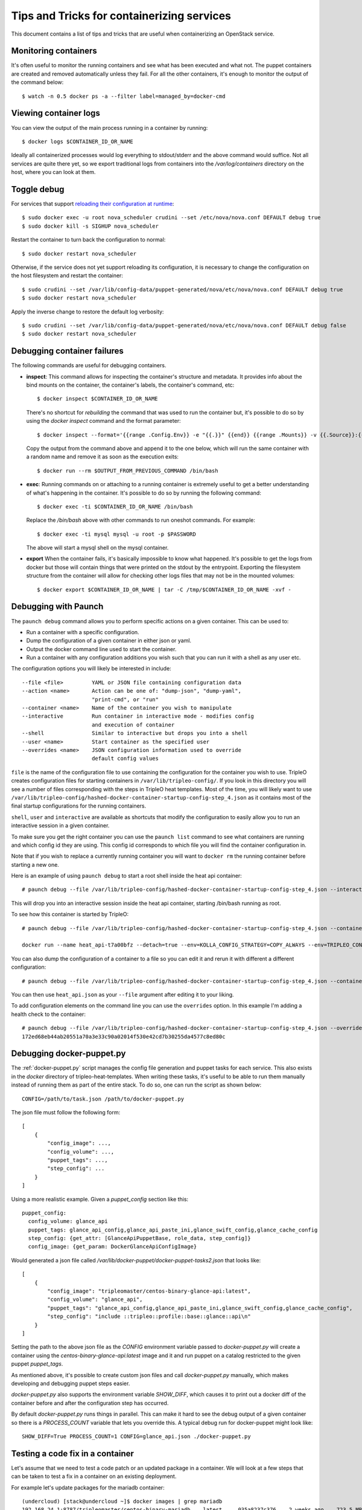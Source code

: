 Tips and Tricks for containerizing services
===========================================

This document contains a list of tips and tricks that are useful when
containerizing an OpenStack service.

Monitoring containers
---------------------

It's often useful to monitor the running containers and see what has been
executed and what not. The puppet containers are created and removed
automatically unless they fail. For all the other containers, it's enough to
monitor the output of the command below::

    $ watch -n 0.5 docker ps -a --filter label=managed_by=docker-cmd

.. _debug-containers:

Viewing container logs
----------------------

You can view the output of the main process running in a container by running::

    $ docker logs $CONTAINER_ID_OR_NAME

Ideally all containerized processes would log everything to
stdout/stderr and the above command would suffice. Not all services
are quite there yet, so we export traditional logs from containers
into the `/var/log/containers` directory on the host, where you can
look at them.

.. _toggle_debug:

Toggle debug
------------

For services that support `reloading their configuration at runtime`_::

    $ sudo docker exec -u root nova_scheduler crudini --set /etc/nova/nova.conf DEFAULT debug true
    $ sudo docker kill -s SIGHUP nova_scheduler

.. _reloading their configuration at runtime: https://storyboard.openstack.org/#!/story/2001545

Restart the container to turn back the configuration to normal::

    $ sudo docker restart nova_scheduler

Otherwise, if the service does not yet support reloading its configuration, it
is necessary to change the configuration on the host filesystem and restart the
container::

    $ sudo crudini --set /var/lib/config-data/puppet-generated/nova/etc/nova/nova.conf DEFAULT debug true
    $ sudo docker restart nova_scheduler

Apply the inverse change to restore the default log verbosity::

    $ sudo crudini --set /var/lib/config-data/puppet-generated/nova/etc/nova/nova.conf DEFAULT debug false
    $ sudo docker restart nova_scheduler

Debugging container failures
----------------------------

The following commands are useful for debugging containers.

* **inspect**: This command allows for inspecting the container's structure and
  metadata. It provides info about the bind mounts on the container, the
  container's labels, the container's command, etc::

    $ docker inspect $CONTAINER_ID_OR_NAME

  There's no shortcut for *rebuilding* the command that was used to run the
  container but, it's possible to do so by using the `docker inspect` command
  and the format parameter::

   $ docker inspect --format='{{range .Config.Env}} -e "{{.}}" {{end}} {{range .Mounts}} -v {{.Source}}:{{.Destination}}{{if .Mode}}:{{.Mode}}{{end}}{{end}} -ti {{.Config.Image}}' $CONTAINER_ID_OR_NAME

  Copy the output from the command above and append it to the one below, which
  will run the same container with a random name and remove it as soon as the
  execution exits::

    $ docker run --rm $OUTPUT_FROM_PREVIOUS_COMMAND /bin/bash

* **exec**: Running commands on or attaching to a running container is extremely
  useful to get a better understanding of what's happening in the container.
  It's possible to do so by running the following command::

    $ docker exec -ti $CONTAINER_ID_OR_NAME /bin/bash

  Replace the `/bin/bash` above with other commands to run oneshot commands. For
  example::

    $ docker exec -ti mysql mysql -u root -p $PASSWORD

  The above will start a mysql shell on the mysql container.

* **export** When the container fails, it's basically impossible to know what
  happened. It's possible to get the logs from docker but those will contain
  things that were printed on the stdout by the entrypoint. Exporting the
  filesystem structure from the container will allow for checking other logs
  files that may not be in the mounted volumes::

    $ docker export $CONTAINER_ID_OR_NAME | tar -C /tmp/$CONTAINER_ID_OR_NAME -xvf -


Debugging with Paunch
---------------------

The ``paunch debug`` command allows you to perform specific actions on a given
container.  This can be used to:

* Run a container with a specific configuration.
* Dump the configuration of a given container in either json or yaml.
* Output the docker command line used to start the container.
* Run a container with any configuration additions you wish such that you can
  run it with a shell as any user etc.

The configuration options you will likely be interested in include:

::

  --file <file>         YAML or JSON file containing configuration data
  --action <name>       Action can be one of: "dump-json", "dump-yaml",
                        "print-cmd", or "run"
  --container <name>    Name of the container you wish to manipulate
  --interactive         Run container in interactive mode - modifies config
                        and execution of container
  --shell               Similar to interactive but drops you into a shell
  --user <name>         Start container as the specified user
  --overrides <name>    JSON configuration information used to override
                        default config values

``file`` is the name of the configuration file to use
containing the configuration for the container you wish to use.
TripleO creates configuration files for starting containers in
``/var/lib/tripleo-config/``.  If you look in this directory
you will see a number of files corresponding with the steps in
TripleO heat templates.  Most of the time, you will likely want to use
``/var/lib/tripleo-config/hashed-docker-container-startup-config-step_4.json``
as it contains most of the final startup configurations for the running
containers.

``shell``, ``user`` and ``interactive`` are available as shortcuts that
modify the configuration to easily allow you to run an interactive session
in a given container.

To make sure you get the right container you can use the ``paunch list``
command to see what containers are running and which config id they
are using.  This config id corresponds to which file you will find the
container configuration in.

Note that if you wish to replace a currently running container you will
want to ``docker rm`` the running container before starting a new one.

Here is an example of using ``paunch debug`` to start a root shell inside the
heat api container:

::

  # paunch debug --file /var/lib/tripleo-config/hashed-docker-container-startup-config-step_4.json --interactive --shell --user root --container heat_api --action run

This will drop you into an interactive session inside the heat api container,
starting /bin/bash running as root.

To see how this container is started by TripleO:

::

  # paunch debug --file /var/lib/tripleo-config/hashed-docker-container-startup-config-step_4.json --container heat_api --action print-cmd

  docker run --name heat_api-t7a00bfz --detach=true --env=KOLLA_CONFIG_STRATEGY=COPY_ALWAYS --env=TRIPLEO_CONFIG_HASH=b3154865d1f722ace643ffbab206bf91 --net=host --privileged=false --restart=always --user=root --volume=/etc/hosts:/etc/hosts:ro --volume=/etc/localtime:/etc/localtime:ro --volume=/etc/puppet:/etc/puppet:ro --volume=/etc/pki/ca-trust/extracted:/etc/pki/ca-trust/extracted:ro --volume=/etc/pki/tls/certs/ca-bundle.crt:/etc/pki/tls/certs/ca-bundle.crt:ro --volume=/etc/pki/tls/certs/ca-bundle.trust.crt:/etc/pki/tls/certs/ca-bundle.trust.crt:ro --volume=/etc/pki/tls/cert.pem:/etc/pki/tls/cert.pem:ro --volume=/dev/log:/dev/log --volume=/etc/ssh/ssh_known_hosts:/etc/ssh/ssh_known_hosts:ro --volume=/var/lib/kolla/config_files/heat_api.json:/var/lib/kolla/config_files/config.json:ro --volume=/var/lib/config-data/heat_api/etc/heat/:/etc/heat/:ro --volume=/var/lib/config-data/heat_api/etc/httpd/conf/:/etc/httpd/conf/:ro --volume=/var/lib/config-data/heat_api/etc/httpd/conf.d/:/etc/httpd/conf.d/:ro --volume=/var/lib/config-data/heat_api/etc/httpd/conf.modules.d/:/etc/httpd/conf.modules.d/:ro --volume=/var/lib/config-data/heat_api/var/www/:/var/www/:ro --volume=/var/log/containers/heat:/var/log/heat 192.168.24.1:8787/tripleomaster/centos-binary-heat-api:latest

You can also dump the configuration of a container to a file so you can
edit it and rerun it with different a different configuration:

::

  # paunch debug --file /var/lib/tripleo-config/hashed-docker-container-startup-config-step_4.json --container heat_api --action dump-json > heat_api.json

You can then use ``heat_api.json`` as your ``--file`` argument after
editing it to your liking.

To add configuration elements on the command line you can use the
``overrides`` option.  In this example I'm adding a health check to
the container:

::

  # paunch debug --file /var/lib/tripleo-config/hashed-docker-container-startup-config-step_4.json --overrides '{"health-cmd": "/usr/bin/curl -f http://localhost:8004/v1/", "health-interval": "30s"}' --container heat_api --action run
  172ed68eb44ab20551a70a3e33c90a02014f530e42cd7b30255da4577c8ed80c


Debugging docker-puppet.py
--------------------------

The :ref:`docker-puppet.py` script manages the config file generation and
puppet tasks for each service.  This also exists in the `docker` directory
of tripleo-heat-templates.  When writing these tasks, it's useful to be
able to run them manually instead of running them as part of the entire
stack. To do so, one can run the script as shown below::

  CONFIG=/path/to/task.json /path/to/docker-puppet.py

The json file must follow the following form::

    [
        {
            "config_image": ...,
            "config_volume": ...,
            "puppet_tags": ...,
            "step_config": ...
        }
    ]


Using a more realistic example. Given a `puppet_config` section like this::

      puppet_config:
        config_volume: glance_api
        puppet_tags: glance_api_config,glance_api_paste_ini,glance_swift_config,glance_cache_config
        step_config: {get_attr: [GlanceApiPuppetBase, role_data, step_config]}
        config_image: {get_param: DockerGlanceApiConfigImage}


Would generated a json file called `/var/lib/docker-puppet/docker-puppet-tasks2.json` that looks like::

    [
        {
            "config_image": "tripleomaster/centos-binary-glance-api:latest",
            "config_volume": "glance_api",
            "puppet_tags": "glance_api_config,glance_api_paste_ini,glance_swift_config,glance_cache_config",
            "step_config": "include ::tripleo::profile::base::glance::api\n"
        }
    ]


Setting the path to the above json file as the `CONFIG` environment
variable passed to `docker-puppet.py` will create a container using
the `centos-binary-glance-api:latest` image and it and run puppet on a
catalog restricted to the given puppet `puppet_tags`.

As mentioned above, it's possible to create custom json files and call
`docker-puppet.py` manually, which makes developing and debugging puppet
steps easier.

`docker-puppet.py` also supports the environment variable `SHOW_DIFF`,
which causes it to print out a docker diff of the container before and
after the configuration step has occurred.

By default `docker-puppet.py` runs things in parallel.  This can make
it hard to see the debug output of a given container so there is a
`PROCESS_COUNT` variable that lets you override this.  A typical debug
run for docker-puppet might look like::

    SHOW_DIFF=True PROCESS_COUNT=1 CONFIG=glance_api.json ./docker-puppet.py

Testing a code fix in a container
---------------------------------
Let's assume that we need to test a code patch or an updated package in a
container. We will look at a few steps that can be taken to test a fix
in a container on an existing deployment.

For example let's update packages for the mariadb container::

    (undercloud) [stack@undercloud ~]$ docker images | grep mariadb
    192.168.24.1:8787/tripleomaster/centos-binary-mariadb    latest     035a8237c376    2 weeks ago    723.5 MB

So docker image `035a8237c376` is the one we need to base our work on. Since
docker images are supposed to be immutable we will base our work off of
`035a8237c376` and create a new one::

    mkdir -p galera-workaround
    cat > galera-workaround/Dockerfile <<EOF
    FROM 192.168.24.1:8787/tripleomaster/centos-binary-mariadb:latest
    USER root
    RUN yum-config-manager --add-repo http://people.redhat.com/mbaldess/rpms/container-repo/pacemaker-bundle.repo && yum clean all && rm -rf /var/cache/yum
    RUN yum update -y pacemaker pacemaker-remote pcs libqb resource-agents && yum clean all && rm -rf /var/cache/yum
    USER mysql
    EOF

To determine which user is the default one being used in a container you can run  `docker run -it 035a8237c376 whoami`.
Then we build the new image and tag it with `:workaround1`::

    docker build --rm -t 192.168.24.1:8787/tripleomaster/centos-binary-mariadb:workaround1 ~/galera-workaround

Then we push it in our docker registry on the undercloud::

    docker push 192.168.24.1:8787/tripleomaster/centos-binary-mariadb:workaround1

At this stage we can either point THT to use
`192.168.24.1:8787/tripleomaster/centos-binary-mariadb:workaround1` as the
container image by tweaking the necessary environment files and we redeploy the overcloud.
If we only want to test a tweaked image, the following steps can be used:
First, determine if the containers are managed by pacemaker (those will typically have a `:pcmklatest` tag) or by paunch.
For the paunch-managed containers see `Debugging with Paunch`_.
For the pacemaker-managed containers you can (best done on your staging env, as it might be an invasive operation) do the following::

    1. `pcs cluster cib cib.xml`
    2. Edit the cib.xml with the changes around the bundle you are tweaking
    3. `pcs cluster cib-push --config cib.xml`


Testing in CI
-------------

When new service containers are added, be sure to update the image names in
`container-images` in the tripleo-common repo. These service
images are pulled in and available in the local docker registry that the
containers ci job uses.

Packages versions in containers
-------------------------------

With the container CI jobs, it can be challenging to find which version of OpenStack runs in the containers.
An easy way to find out is to use the `logs/undercloud/home/zuul/overcloud_containers.yaml.txt.gz` log file and
see which tag was deployed.

For example::

  container_images:
  - imagename: docker.io/tripleomaster/centos-binary-ceilometer-central:ac82ea9271a4ae3860528eaf8a813da7209e62a6_28eeb6c7
    push_destination: 192.168.24.1:8787

So we know the tag is `ac82ea9271a4ae3860528eaf8a813da7209e62a6_28eeb6c7`.
The tag is actually a Delorean hash. You can find out the versions
of packages by using this tag.
For example, `ac82ea9271a4ae3860528eaf8a813da7209e62a6_28eeb6c7` tag,
is in fact using this `Delorean repository`_.

..  _Delorean repository: https://trunk.rdoproject.org/centos7-master/ac/82/ac82ea9271a4ae3860528eaf8a813da7209e62a6_28eeb6c7/
